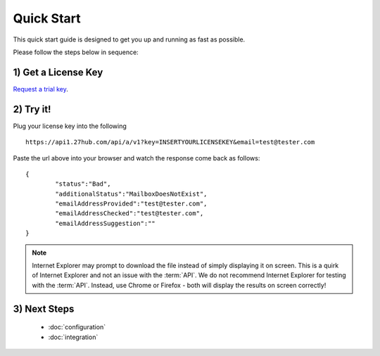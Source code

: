 Quick Start
===========

This quick start guide is designed to get you up and running as fast as possible.

Please follow the steps below in sequence:

1) Get a License Key
--------------------
`Request a trial key <https://www.emailhippo.com/en-US/verify-email-address/api/a>`_.


2) Try it!
----------
Plug your license key into the following 

::

	https://api1.27hub.com/api/a/v1?key=INSERTYOURLICENSEKEY&email=test@tester.com
	
Paste the url above into your browser and watch the response come back as follows:

::

	{
		"status":"Bad",
		"additionalStatus":"MailboxDoesNotExist",
		"emailAddressProvided":"test@tester.com",
		"emailAddressChecked":"test@tester.com",
		"emailAddressSuggestion":""
	}

.. note:: 	Internet Explorer may prompt to download the file instead of simply displaying it on screen. 
			This is a quirk of Internet Explorer and not an issue with the :term:`API`.
			We do not recommend Internet Explorer for testing with the :term:`API`. Instead, use
			Chrome or Firefox - both will display the results on screen correctly!

3) Next Steps
-------------
 * :doc:`configuration`
 * :doc:`integration`			